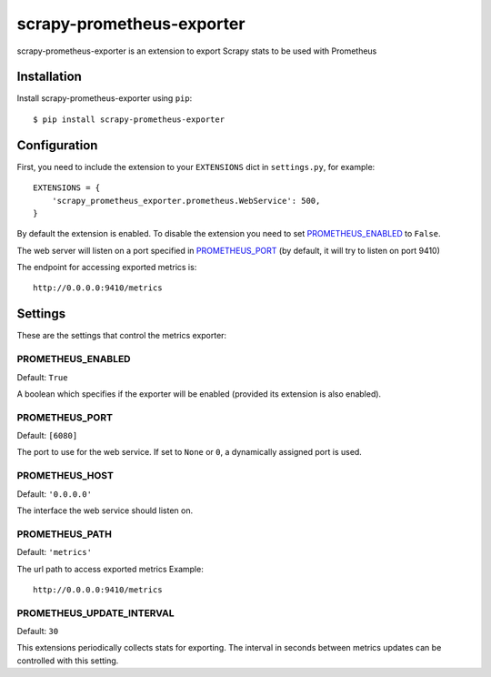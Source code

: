 ==========================
scrapy-prometheus-exporter
==========================

scrapy-prometheus-exporter is an extension to export Scrapy stats to be used
with Prometheus

.. image:: grafana/grafana.jpeg
   :height: 100px
   :width: 200 px
   :scale: 50 %
   :alt: alternate text
   :align: right


Installation
============

Install scrapy-prometheus-exporter using ``pip``::

    $ pip install scrapy-prometheus-exporter

Configuration
=============

First, you need to include the extension to your ``EXTENSIONS`` dict in
``settings.py``, for example::

    EXTENSIONS = {
        'scrapy_prometheus_exporter.prometheus.WebService': 500,
    }

By default the extension is enabled. To disable the extension you need to
set `PROMETHEUS_ENABLED`_ to ``False``.

The web server will listen on a port specified in `PROMETHEUS_PORT`_
(by default, it will try to listen on port 9410)

The endpoint for accessing exported metrics is::

    http://0.0.0.0:9410/metrics



Settings
========

These are the settings that control the metrics exporter:

PROMETHEUS_ENABLED
------------------

Default: ``True``

A boolean which specifies if the exporter will be enabled (provided its
extension is also enabled).


PROMETHEUS_PORT
---------------

Default: ``[6080]``

The port to use for the web service. If set to ``None`` or ``0``, a
dynamically assigned port is used.

PROMETHEUS_HOST
---------------

Default: ``'0.0.0.0'``

The interface the web service should listen on.


PROMETHEUS_PATH
---------------

Default: ``'metrics'``

The url path to access exported metrics Example::

    http://0.0.0.0:9410/metrics


PROMETHEUS_UPDATE_INTERVAL
--------------------------

Default: ``30``

This extensions periodically collects stats for exporting. The interval in
seconds between metrics updates can be controlled with this setting.
